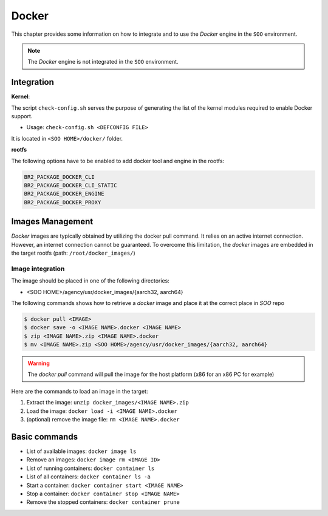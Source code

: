 .. _docker:

######
Docker
######

This chapter provides some information on how to integrate and to use the *Docker*
engine in the ``SOO`` environment.

.. note::

	The *Docker* engine is not integrated in the ``SOO`` environment.

***********
Integration
***********

**Kernel**:

The script ``check-config.sh`` serves the purpose of generating the list of the
kernel modules required to enable Docker support.

* Usage: ``check-config.sh <DEFCONFIG FILE>``

It is located in ``<SOO HOME>/docker/`` folder.

**rootfs**

The following options have to be enabled to add docker tool and engine in the rootfs:

.. code-block:: shell

	BR2_PACKAGE_DOCKER_CLI
	BR2_PACKAGE_DOCKER_CLI_STATIC
	BR2_PACKAGE_DOCKER_ENGINE
	BR2_PACKAGE_DOCKER_PROXY

*****************
Images Management
*****************

*Docker* images are typically obtained by utilizing the docker pull command. It
relies on an active internet connection. However, an internet connection cannot
be guaranteed. To overcome this limitation, the *docker* images are embedded in
the target rootfs (path: ``/root/docker_images/``)

Image integration
=================

The image should be placed in one of the following directories:

* <SOO HOME>/agency/usr/docker_images/{aarch32, aarch64}

The following commands shows how to retrieve a *docker* image and place it at the
correct place in `SOO` repo

.. code-block:: shell

	$ docker pull <IMAGE>
	$ docker save -o <IMAGE NAME>.docker <IMAGE NAME>
	$ zip <IMAGE NAME>.zip <IMAGE NAME>.docker
	$ mv <IMAGE NAME>.zip <SOO HOME>/agency/usr/docker_images/{aarch32, aarch64}

.. warning::

	The `docker pull` command will pull the image for the host platform (x86 for
	an x86 PC for example)

Here are the commands to load an image in the target:

1. Extract the image: ``unzip docker_images/<IMAGE NAME>.zip``
2. Load the image:  ``docker load -i <IMAGE NAME>.docker``
3. (optional) remove the image file: ``rm <IMAGE NAME>.docker``

**************
Basic commands
**************

* List of available images: ``docker image ls``
* Remove an images: ``docker image rm <IMAGE ID>``
* List of running containers: ``docker container ls``
* List of all containers: ``docker container ls -a``
* Start a container: ``docker container start <IMAGE NAME>``
* Stop a container: ``docker container stop <IMAGE NAME>``
* Remove the stopped containers: ``docker container prune``
